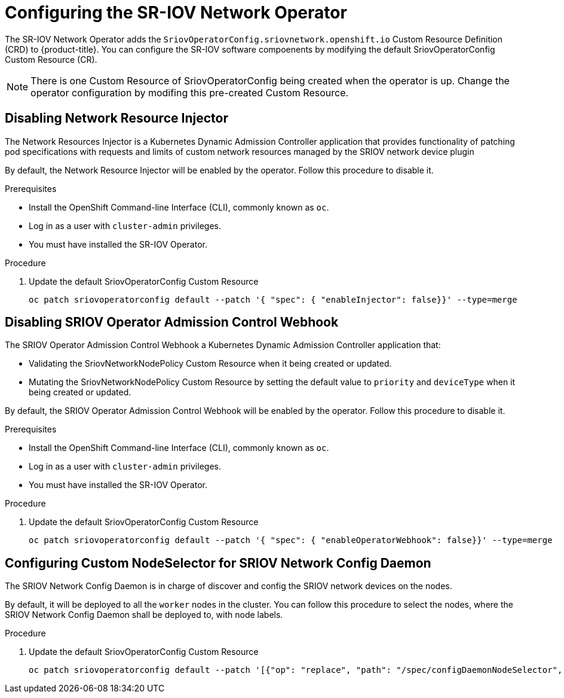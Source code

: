 // Module included in the following assemblies:
//
// * networking/multiple_networks/configuring-sr-iov.adoc

[id="configuring-sr-iov-operator_{context}"]
= Configuring the SR-IOV Network Operator

The SR-IOV Network Operator adds the `SriovOperatorConfig.sriovnetwork.openshift.io` Custom Resource Definition (CRD) to {product-title}.
You can configure the SR-IOV software compoenents by modifying the default 
SriovOperatorConfig Custom Resource (CR).

[NOTE]
=====
There is one Custom Resource of SriovOperatorConfig being created when the
operator is up. Change the operator configuration by modifing this pre-created
Custom Resource.
=====

== Disabling Network Resource Injector

The Network Resources Injector is a Kubernetes Dynamic Admission Controller 
application that provides functionality of patching pod specifications with 
requests and limits of custom network resources managed by the SRIOV network device
plugin

By default, the Network Resource Injector will be enabled by the operator. Follow this procedure to disable it.

.Prerequisites

* Install the OpenShift Command-line Interface (CLI), commonly known as `oc`.
* Log in as a user with `cluster-admin` privileges.
* You must have installed the SR-IOV Operator.

.Procedure
. Update the default SriovOperatorConfig Custom Resource
+
[source,bash]
----
oc patch sriovoperatorconfig default --patch '{ "spec": { "enableInjector": false}}' --type=merge
----

== Disabling SRIOV Operator Admission Control Webhook
The SRIOV Operator Admission Control Webhook a Kubernetes Dynamic 
Admission Controller application that:

* Validating the SriovNetworkNodePolicy Custom Resource when it being created or
updated.
* Mutating the SriovNetworkNodePolicy Custom Resource by setting the default 
value to `priority` and `deviceType` when it being created or updated.

By default, the SRIOV Operator Admission Control Webhook will be enabled by the
operator. Follow this procedure to disable it.

.Prerequisites

* Install the OpenShift Command-line Interface (CLI), commonly known as `oc`.
* Log in as a user with `cluster-admin` privileges.
* You must have installed the SR-IOV Operator.

.Procedure
. Update the default SriovOperatorConfig Custom Resource
+
[source,bash]
----
oc patch sriovoperatorconfig default --patch '{ "spec": { "enableOperatorWebhook": false}}' --type=merge
----

== Configuring Custom NodeSelector for SRIOV Network Config Daemon

The SRIOV Network Config Daemon is in charge of discover and config the SRIOV
network devices on the nodes.

By default, it will be deployed to all the `worker` nodes in the cluster. You
can follow this procedure to select the nodes, where the SRIOV Network Config
Daemon shall be deployed to, with node labels.

.Procedure
. Update the default SriovOperatorConfig Custom Resource
+
[source,bash]
----
oc patch sriovoperatorconfig default --patch '[{"op": "replace", "path": "/spec/configDaemonNodeSelector", "value": {<node-label>}}]' --type=json
----
